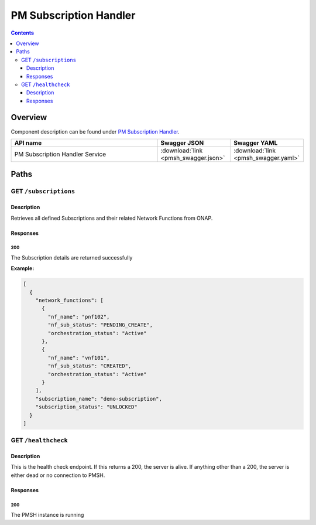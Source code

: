 .. This work is licensed under a
   Creative Commons Attribution 4.0 International License.

========================
PM Subscription Handler
========================

.. contents::
    :depth: 3

Overview
========

Component description can be found under `PM Subscription Handler`_.

.. _PM Subscription Handler: ../../sections/services/pm-subscription-handler/index.html

.. csv-table::
   :header: "API name", "Swagger JSON", "Swagger YAML"
   :widths: 10,5,5

   "PM Subscription Handler Service", ":download:`link <pmsh_swagger.json>`", ":download:`link <pmsh_swagger.yaml>`"

Paths
=====

GET ``/subscriptions``
----------------------

Description
~~~~~~~~~~~
Retrieves all defined Subscriptions and their related Network Functions from ONAP.

Responses
~~~~~~~~~

**200**
^^^^^^^

The Subscription details are returned successfully

**Example:**

.. code-block:: javascript

   [
     {
       "network_functions": [
         {
           "nf_name": "pnf102",
           "nf_sub_status": "PENDING_CREATE",
           "orchestration_status": "Active"
         },
         {
           "nf_name": "vnf101",
           "nf_sub_status": "CREATED",
           "orchestration_status": "Active"
         }
       ],
       "subscription_name": "demo-subscription",
       "subscription_status": "UNLOCKED"
     }
   ]


GET ``/healthcheck``
--------------------

Description
~~~~~~~~~~~
This is the health check endpoint. If this returns a 200, the server is alive.
If anything other than a 200, the server is either dead or no connection to PMSH.

Responses
~~~~~~~~~

**200**
^^^^^^^

The PMSH instance is running
